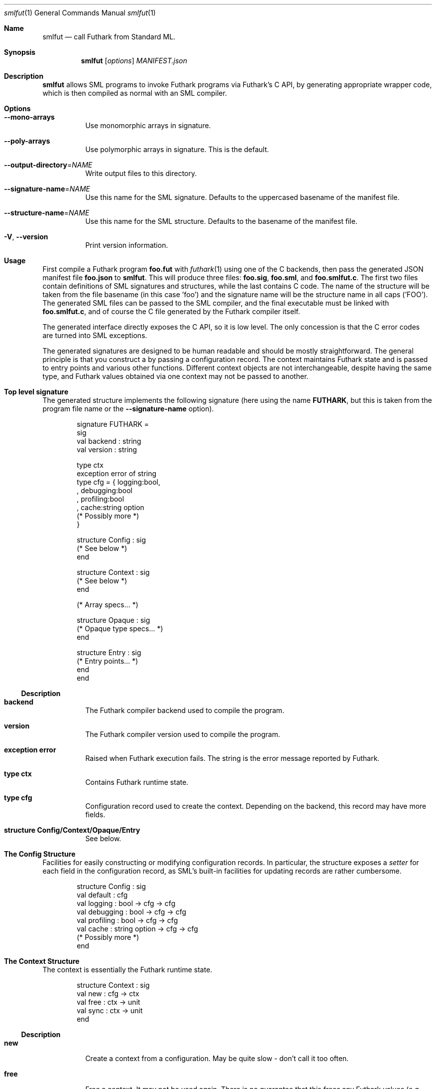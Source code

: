 .Dd 2023
.Dt smlfut 1
.Os DIKU
.Sh Name
.Nm smlfut
.Nd call Futhark from Standard ML.
.
.Sh Synopsis
.Nm
.SY smlfut
.Op Ar options
.Bk
.Ar MANIFEST.json
.Ek
.
.Sh Description
.Nm
allows SML programs to invoke Futhark programs via Futhark's C API, by
generating appropriate wrapper code, which is then compiled as normal
with an SML compiler.
.
.Sh Options
.
.Bl -tag
.
.It Fl -mono-arrays
Use monomorphic arrays in signature.
.
.It Fl -poly-arrays
Use polymorphic arrays in signature.  This is the default.
.
.It Fl -output-directory Ns = Ns Ar NAME
Write output files to this directory.
.
.It Fl -signature-name Ns = Ns Ar NAME
Use this name for the SML signature.  Defaults to the uppercased
basename of the manifest file.
.
.It Fl -structure-name Ns = Ns Ar NAME
Use this name for the SML structure.  Defaults to the basename of the
manifest file.
.
.It Fl V Ns , Fl -version
Print version information.
.
.El
.
.Sh Usage
.Pp
First compile a Futhark program
.Li foo.fut
with
.Xr futhark 1
using one of the C backends, then pass the generated JSON manifest
file
.Li foo.json
to
.Nm .
.
This will produce three files:
.Li foo.sig Ns ,
.Li foo.sml Ns ,
and
.Li foo.smlfut.c Ns .
.
The first two files contain definitions of SML signatures and
structures, while the last contains C code.  The name of the structure
will be taken from the file basename (in this case 'foo') and the
signature name will be the structure name in all caps ('FOO').  The
generated SML files can be passed to the SML compiler, and the final
executable must be linked with
.Li foo.smlfut.c Ns
.Ns ,
and of course the C file generated by the Futhark compiler itself.
.Pp
The generated interface directly exposes the C API, so it is low
level.  The only concession is that the C error codes are turned into
SML exceptions.
.Pp
The generated signatures are designed to be human readable and should
be mostly straightforward.  The general principle is that you construct a
.I "context"
by passing a configuration record.  The context maintains Futhark
state and is passed to entry points and various other functions.
Different context objects are not interchangeable, despite having the
same type, and Futhark values obtained via one context may not be
passed to another.
.Pp
..
.Sh Top level signature
.
The generated structure implements the following signature (here using
the name
.Li FUTHARK ,
but this is taken from the program file name or the
.Fl -signature-name
option).
.Bd -literal -offset indent
signature FUTHARK =
sig
  val backend : string
  val version : string

  type ctx
  exception error of string
  type cfg = { logging:bool,
             , debugging:bool
             , profiling:bool
             , cache:string option
               (* Possibly more *)
             }

  structure Config : sig
    (* See below *)
  end

  structure Context : sig
    (* See below *)
  end

  (* Array specs... *)

  structure Opaque : sig
    (* Opaque type specs... *)
  end

  structure Entry : sig
    (* Entry points... *)
  end
end
.Ed
.Ss Description
.Bl -tag -width indent
.It Li backend
The Futhark compiler backend used to compile the program.
.It Li version
The Futhark compiler version used to compile the program.
.It Li exception error
Raised when Futhark execution fails.  The string is the error message
reported by Futhark.
.It Li type ctx
Contains Futhark runtime state.
.It Li type cfg
Configuration record used to create the context.  Depending on the
backend, this record may have more fields.
.It Li structure Config/Context/Opaque/Entry
See below.
.El
.
.Pp
.
.Sh The Config Structure
.
Facilities for easily constructing or modifying configuration records.
In particular, the structure exposes a
.Em setter
for each field in the configuration record, as SML's built-in
facilities for updating records are rather cumbersome.
.
.Bd -literal -offset indent
structure Config : sig
  val default : cfg
  val logging : bool -> cfg -> cfg
  val debugging : bool -> cfg -> cfg
  val profiling : bool -> cfg -> cfg
  val cache : string option -> cfg -> cfg
  (* Possibly more *)
end
.Ed
.
.Sh The Context Structure
.
The context is essentially the Futhark runtime state.
.
.Bd -literal -offset indent
structure Context : sig
  val new : cfg -> ctx
  val free : ctx -> unit
  val sync : ctx -> unit
end
.Ed
.
.Ss Description
.Bl -tag -width indent
.It Li new
Create a context from a configuration.  May be quite slow - don't call
it too often.
.It Li free
Free a context.  It may not be used again.  There is no guarantee that
this frees any Futhark values (e.g. arrays) associated with the
context.  To avoid memory leaks, make sure to free all values before
freeing the context.
.It Li sync
Wait for all asynchronous operations to finish.  depending on the
Futhark backend, entry points may execute asynchronously, and errors
may not be reported until the next function call.  Use
.Li Context.sync
to ensure all errors have been detected.
.El
.
.Sh The Entry Structure
.
This structure contains an SML function for each corresponding Futhark
entry point.  They all have the type
.Bd -literal -offset indent
val foo : ctx -> args -> result
.Ed
.Pp
where
.Li args
and
.Li result
may be tuples.
.
Futhark's scalar types are mapped directly to the corresponding SML
types, e.g.
.Li f64
to
.Li Real64 .
.
Each non-primitive type is represented by an appropriate abstract
type, which presents an interface to the underlying Futhark value, as
discussed below.  While execution of an entry point can in principle
be asynchronous, this is not semantically visible.  The result(s)
returned by an entry point can be used immediately.  You only need to call
.Li Context.sync
if you wish to check for errors.
.
.Sh Array Structures
.
Depending on whether
.Fl -mono-arrays Ns
or
.Fl -poly-arrays Ns
is used, Futhark array type is represented by a structure implementing
one of the the signatures below.
.
.Bd -literal -offset indent
signature FUTHARK_MONO_ARRAY =
sig
  type array
  type ctx
  type shape
  structure Array : MONO_ARRAY
  structure Slice : MONO_ARRAY_SLICE
  val new: ctx -> Slice.slice -> shape -> array
  val free: array -> unit
  val shape: array -> shape
  val values: array -> native.array
  val values_into: array -> Slice.slice -> unit
end

signature FUTHARK_POLY_ARRAY =
sig
  type array
  type ctx
  type shape
  type elem
  val new: ctx -> elem ArraySlice.slice -> shape -> array
  val free: array -> unit
  val shape: array -> shape
  val values: array -> elem Array.array
  val values_into: array -> elem ArraySlice.slice -> unit
end
.Ed
.Pp
The name of an array structure is similar to the naming of monomorphic
arrays in the SML basis library, e.g.,
.Li Int32Array1
for
.Li []i32
and Real32Array32
for
.Li [][]f32 .
.
.Ss Description
.
.Bl -tag -width indent
.It Li array
The abstract array type.
.It Li ctx
The Futhark context type.  An array structure refines this to be identitical to the
.Li ctx
type of the top level structure.
.It Li shape
A type for the shape of the array. This is
.Li int
for single dimensional arrays, and otherwise a tuple of integers.
.It Li new
Construct a Futhark array from an SML array slice.  Raises
.Li Size
if the length of the array slice is not equal to the product of the
provided shape.
.It Li values
Synchronously copy the Futhark array into a freshly constructed SML array.
.It Li values
Synchronously copy the Futhark array into an existing SML array slice.  Raises
.Li Size
if the length of the slice is not equal to the product of the array
shape.
.El
.
.Sh Opaque types
.
Each non-record opaque type is represented by a structure implementing
the signature below.
.Bd -literal -offset indent
signature FUTHARK_OPAQUE =
sig
  type t
  type ctx
  val free : t -> unit
end
.Ed
.Sh Record types
.
Each record type is represented by a structure implementing the
signature below.
.Bd -literal -offset indent
signature FUTHARK_RECORD =
sig
  include FUTHARK_OPAQUE
  type record
  val values : t -> record
  val new : ctx -> record -> t
end
.Ed
.Pp
Any struct that implements this signature will refine the record type
such that the Futhark value can be constructed from an appropriate SML
record.
.
Note that if you convert a Futhark record into an SML record with
.Li values ,
you must still also free the original Futhark record at some point.
.
.Sh Entry points
.
Each Futhark entry point becomes a function with two parameters: the
context object, and a tuple with one element per parameter of the
original Futhark function.
.
.Sh Linking Futhark with MLton
.
The Futhark compiler produces C code, which must be passed to
.Xr mlton 1
in order to produce an executable.  This can be done simply by passing
the .c file to
.Xr mlton 1
on the command line, along with the .sml and/or .mlb file.  However,
if you want to use a GPU backend, you must also pass the appropriate
linker flags, e.g.
.Bd -literal -offset indent
mlton foo.mlb foo.c foo.smlfut.c -link-opt '-lcuda -lnvrtc -lcudart'
.Ed
.Pp
for CUDA.  Note that
.Li foo.c
is the file produced by
.Xr futhark 1 ,
while
.Li foo.smlfut.c
is the file generated by
.Nm .
See the Futhark documentation for the appropriate linker flags needed
for a given backend.
.Sh Bugs
The generated code currently supports only MLton (and perhaps MPL).
.Pp
The generated code directly exposes the manual memory management
required by Futhark's C interface.  If you neglect to free the values
built using constructor functions or entry points, you will leak
memory.  Freeing the context before freeing all associated values will
also leak memory.
.Pp
Be careful not to mix values associated with different contexts.  They
have the same type, so this is an easy mistake to make.
.
.Sh License
.Nm
itself is released under the GPLv3 or later.  The code
.Em generated
by
.Nm
may be used for any purpose, without restrictions or requirements,
without any need for attribution.
